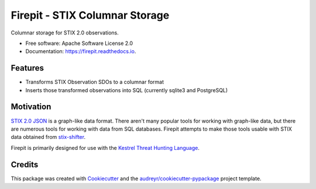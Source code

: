 ===============================
Firepit - STIX Columnar Storage
===============================


.. image:: https://img.shields.io/pypi/v/firepit.svg
        :target: https://pypi.python.org/pypi/firepit

.. image:: https://readthedocs.org/projects/firepit/badge/?version=latest
        :target: https://firepit.readthedocs.io/en/latest/?badge=latest
        :alt: Documentation Status

.. image:: https://github.com/opencybersecurityalliance/firepit/actions/workflows/testing.yml/badge.svg
        :target: https://github.com/opencybersecurityalliance/firepit
        :alt: Unit Test Status


Columnar storage for STIX 2.0 observations.


* Free software: Apache Software License 2.0
* Documentation: https://firepit.readthedocs.io.


Features
--------

* Transforms STIX Observation SDOs to a columnar format
* Inserts those transformed observations into SQL (currently sqlite3 and PostgreSQL)

Motivation
----------

`STIX 2.0 JSON <https://docs.oasis-open.org/cti/stix/v2.0/stix-v2.0-part1-stix-core.html>`_ is a graph-like data format.  There aren't many popular tools for working with graph-like data, but there are numerous tools for working with data from SQL databases.  Firepit attempts to make those tools usable with STIX data obtained from `stix-shifter <https://github.com/opencybersecurityalliance/stix-shifter>`_.

Firepit is primarily designed for use with the `Kestrel Threat Hunting Language <https://github.com/opencybersecurityalliance/kestrel-lang>`_.

Credits
-------

This package was created with Cookiecutter_ and the `audreyr/cookiecutter-pypackage`_ project template.

.. _Cookiecutter: https://github.com/audreyr/cookiecutter
.. _`audreyr/cookiecutter-pypackage`: https://github.com/audreyr/cookiecutter-pypackage
